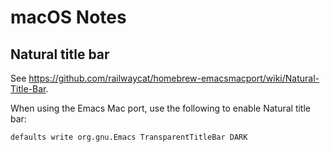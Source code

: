 * macOS Notes
** Natural title bar
   See https://github.com/railwaycat/homebrew-emacsmacport/wiki/Natural-Title-Bar.

   When using the Emacs Mac port, use the following to enable Natural title bar:
   #+BEGIN_SRC shell
     defaults write org.gnu.Emacs TransparentTitleBar DARK
   #+END_SRC
